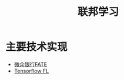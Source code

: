 :PROPERTIES:
:ID:       8d4c6a1b-d3ed-4c49-b28b-0e1b379baf54
:ROAM_ALIASES: fl FL FederatedLearning
:END:
#+title: 联邦学习
#+filetags: 隐私计算

* 主要技术实现
  - [[id:efdc7132-44ce-4b93-87be-c6c05c280323][微众银行FATE]]
  - [[id:3d829039-3f30-4ed5-8ce9-a307ab74f15d][Tensorflow FL]]

